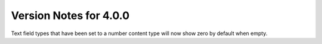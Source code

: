 #######################
Version Notes for 4.0.0
#######################

Text field types that have been set to a number content type will now show zero by default when empty.

